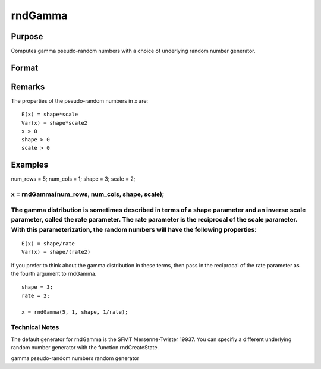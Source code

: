 
rndGamma
==============================================

Purpose
----------------

Computes gamma pseudo-random numbers with a choice of underlying random number generator.

Format
----------------
.. function:: rndGamma(r, c, shape, scale, state) 
			  rndGamma(r, c, shape, scale)

    :param r: number of rows of resulting matrix.
    :type r: Scalar

    :param c: number of columns of resulting matrix.
    :type c: Scalar

    :param shape: or r x 1 vector, or 1 x c vector, or scalar, shape argument for gamma distribution.
    :type shape: r x c matrix

    :param scale: or r x 1 vector, or 1 x c vector, or scalar, scale argument for gamma distribution.
    :type scale: r x c matrix

    :param state: 
        
        Scalar case:state = starting seed value only. If -1, GAUSS
        computes the starting seed based on the system clock.
        Opaque vector case:state = the state vector returned from a previous
        call to one of the rnd random number functions.
    :type state: Optional argument - scalar or opaque vector

    :returns: x (*r x c matrix*), gamma distributed random numbers.

    :returns: newstate (*Opaque vector*), the updated state.

Remarks
-------

The properties of the pseudo-random numbers in x are:

::

   E(x) = shape*scale
   Var(x) = shape*scale2
   x > 0
   shape > 0
   scale > 0


Examples
----------------

num_rows = 5;
num_cols = 1;
shape = 3;
scale = 2;

x = rndGamma(num_rows, num_cols, shape, scale);
++++++++++++++++++++++++++++++++++++++++++++++++++++++++++++++++++++++++++++++++++++++++++++++++++

The gamma distribution is sometimes described in terms of a shape parameter and an inverse scale parameter, called the rate parameter. The rate parameter is the reciprocal of the scale parameter. With this parameterization, the random numbers will have the following properties:
++++++++++++++++++++++++++++++++++++++++++++++++++++++++++++++++++++++++++++++++++++++++++++++++++++++++++++++++++++++++++++++++++++++++++++++++++++++++++++++++++++++++++++++++++++++++++++++++++++++++++++++++++++++++++++++++++++++++++++++++++++++++++++++++++++++++++++++++++++++

::

    E(x) = shape/rate
    Var(x) = shape/(rate2)

If you prefer to think about the gamma distribution in these terms, then pass in the reciprocal of the rate parameter as the fourth argument to rndGamma.

::

    shape = 3;
    rate = 2;
    
    x = rndGamma(5, 1, shape, 1/rate);

Technical Notes
+++++++++++++++

The default generator for rndGamma is the SFMT Mersenne-Twister 19937.
You can specifiy a different underlying random number generator with the
function rndCreateState.

.. seealso:: Functions :func:`rndCreateState`, :func:`rndStateSkip`

gamma pseudo-random numbers random generator
